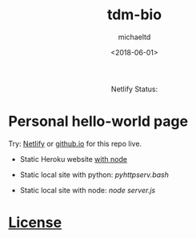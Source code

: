 #+title: tdm-bio
#+author: michaeltd
#+date: <2018-06-01>
#+html: <p align='center'>Netlify Status: <a href='https://app.netlify.com/sites/michaeltd/deploys'><img src='https://api.netlify.com/api/v1/badges/1bfb02c1-555f-4300-b2d5-17331d66d855/deploy-status'/></a></p>

* Personal hello-world page

  Try: [[https://michaeltd.netlify.com/][Netlify]] or [[https://michaeltd.github.io/tdm-bio/][github.io]] for this repo live.
  
  - Static Heroku website [[https://github.com/Yankovsky/static-heroku-nodejs][with node]]

  - Static local site with python: [[pyhttpserv.bash][pyhttpserv.bash]]

  - Static local site with node: [[server.js][node server.js]]

* [[file:license][License]] [[https://opensource.org/licenses/ISC][https://img.shields.io/badge/License-ISC-blue.svg]]
